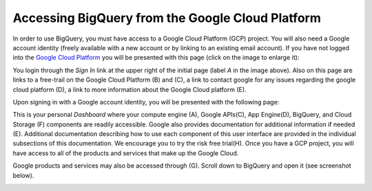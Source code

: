 =======================================================
Accessing BigQuery from the Google Cloud Platform
=======================================================

In order to use BigQuery, you must have access to a Google Cloud Platform (GCP) project.  
You will also need a Google account identity (freely available with a new account or by linking to an existing email account). 
If you have not logged into the `Google Cloud Platform <http://cloud.google.com>`_ you will be presented with this page (click on the image to enlarge it):

.. image:: NewSignIntoGCP.png
   :scale: 50
   :align: center

You login through the *Sign In* link at the upper right of the initial page (label *A* in the image above). Also on this page are links to a free-trail on the Google Cloud Platform (B) and (C), a link to contact google for any issues regarding the google cloud platform (D), a link to more information about the Google Cloud platform (E).  

Upon signing in with a Google account identity, you will be presented with the following page:

.. image:: GCPDashboard.png
   :scale: 50
   :align: center
   
This is your personal *Dashboard* where your compute engine (A), Google APIs(C), App Engine(D), BigQuery, and Cloud Storage (F) components are readily accessible. Google also provides documentation for additional information if needed (E). Additional documentation describing how to use each component of this user interface are provided in the individual subsections of this documentation.
We encourage you to try the risk free trial(H). Once you have a GCP project, you will have access to all of the products and services that make up the Google Cloud.

Google products and services may also be accessed through (G). Scroll down to BigQuery and open it (see screenshot below).

.. image:: BigQuerySelect.png
   :scale: 50
   :align: center

